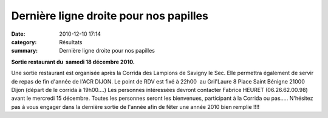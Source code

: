 Dernière ligne droite pour nos papilles
=======================================

:date: 2010-12-10 17:14
:category: Résultats
:summary: Dernière ligne droite pour nos papilles

**Sortie restaurant du  samedi 18 décembre 2010.**





Une sortie restaurant est organisée après la Corrida des Lampions de Savigny le Sec. Elle permettra également de servir de repas de fin d'année de l'ACR DIJON. Le point de RDV est fixé à 22h00  au Gril'Laure  8 Place Saint Bénigne 21000 Dijon (départ de le corrida à 19h00....) Les personnes intéressées devront contacter Fabrice HEURET (06.26.62.00.98) avant le mercredi 15 décembre. Toutes les personnes seront les bienvenues, participant à la Corrida ou pas..... N'hésitez pas à vous engager dans la dernière sortie de l'année afin de fêter une année 2010 bien remplie !!!!

.. |1726| image:: http://assets.acr-dijon.org/old/httpimgover-blogcom433x5000120862bertrand-1726.gif
